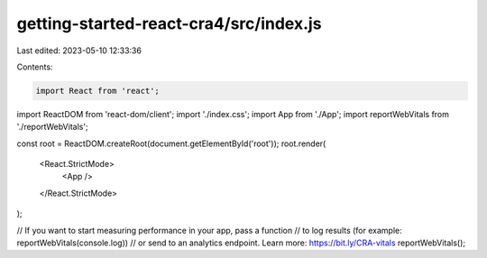 getting-started-react-cra4/src/index.js
=======================================

Last edited: 2023-05-10 12:33:36

Contents:

.. code-block:: js

    import React from 'react';
import ReactDOM from 'react-dom/client';
import './index.css';
import App from './App';
import reportWebVitals from './reportWebVitals';

const root = ReactDOM.createRoot(document.getElementById('root'));
root.render(
  <React.StrictMode>
    <App />
  </React.StrictMode>
);

// If you want to start measuring performance in your app, pass a function
// to log results (for example: reportWebVitals(console.log))
// or send to an analytics endpoint. Learn more: https://bit.ly/CRA-vitals
reportWebVitals();


